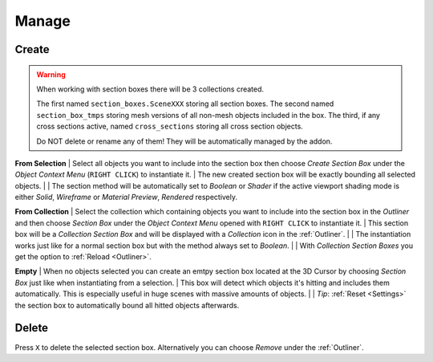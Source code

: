 ======
Manage
======

######
Create
######

.. warning::
	When working with section boxes there will be 3 collections created.

	The first named ``section_boxes.SceneXXX`` storing all section boxes.
	The second named ``section_box_tmps`` storing mesh versions of all non-mesh objects included in the box.
	The third, if any cross sections active, named ``cross_sections`` storing all cross section objects.

	Do NOT delete or rename any of them! They will be automatically managed by the addon.

**From Selection**
|	Select all objects you want to include into the section box then choose *Create Section Box* under the *Object Context Menu* (``RIGHT CLICK``) to instantiate it.
|	The new created section box will be exactly bounding all selected objects.
|
|	The section method will be automatically set to *Boolean* or *Shader* if the active viewport shading mode is either *Solid*, *Wireframe* or *Material Preview*, *Rendered* respectively.    

**From Collection**
|	Select the collection which containing objects you want to include into the section box in the *Outliner* and then choose *Section Box* under the *Object Context Menu* opened with ``RIGHT CLICK`` to instantiate it.
|	This section box will be a *Collection Section Box* and will be displayed with a *Collection* icon in the :ref:`Outliner`.
|
|	The instantiation works just like for a normal section box but with the method always set to *Boolean*.
|
|	With *Collection Section Boxes* you get the option to :ref:`Reload <Outliner>`. 

**Empty**
|	When no objects selected you can create an emtpy section box located at the 3D Cursor by choosing *Section Box* just like when instantiating from a selection.
|	This box will detect which objects it's hitting and includes them automatically. This is especially useful in huge scenes with massive amounts of objects.
|
|	*Tip*: :ref:`Reset <Settings>` the section box to automatically bound all hitted objects afterwards.

######
Delete
######

Press ``X`` to delete the selected section box. Alternatively you can choose *Remove* under the :ref:`Outliner`.